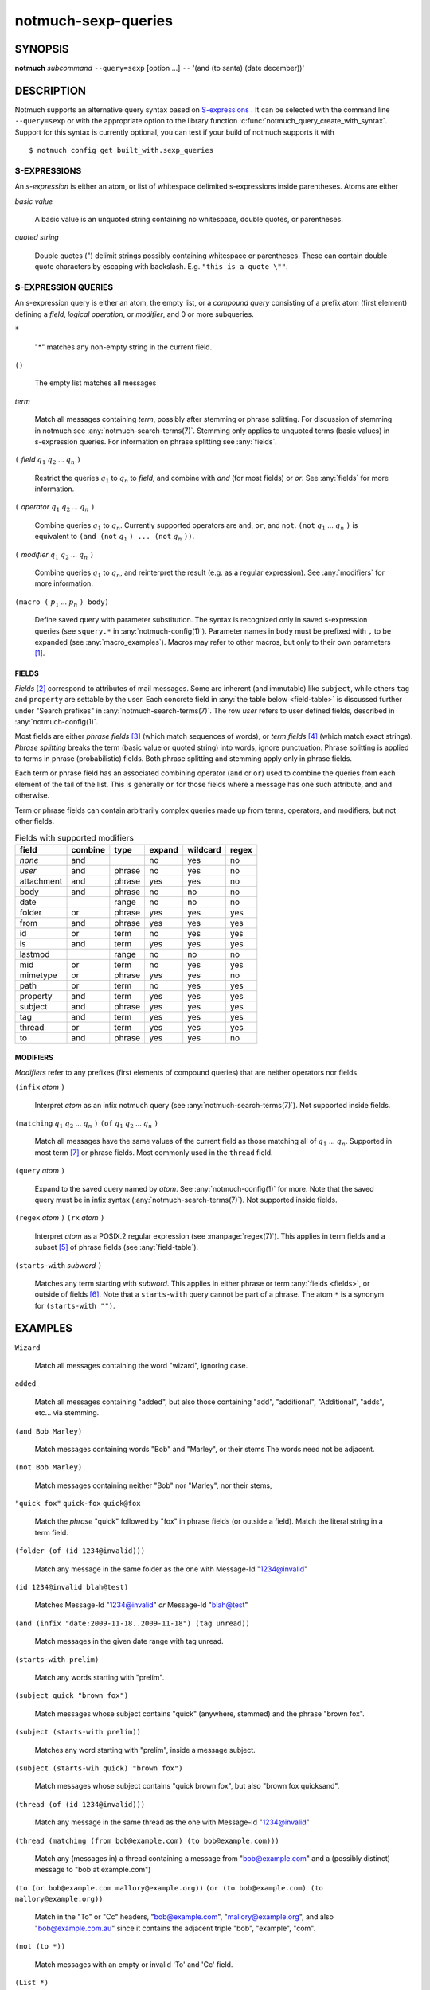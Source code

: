 .. _notmuch-sexp-queries(7):

====================
notmuch-sexp-queries
====================

SYNOPSIS
========

**notmuch** *subcommand* ``--query=sexp`` [option ...]  ``--`` '(and (to santa) (date december))'

DESCRIPTION
===========

Notmuch supports an alternative query syntax based on `S-expressions
<https://en.wikipedia.org/wiki/S-expression>`_ . It can be selected
with the command line ``--query=sexp`` or with the appropriate option
to the library function :c:func:`notmuch_query_create_with_syntax`.
Support for this syntax is currently optional, you can test if your
build of notmuch supports it with

::

   $ notmuch config get built_with.sexp_queries


S-EXPRESSIONS
-------------

An *s-expression* is either an atom, or list of whitespace delimited
s-expressions inside parentheses. Atoms are either

*basic value*

    A basic value is an unquoted string containing no whitespace, double quotes, or
    parentheses.

*quoted string*

    Double quotes (") delimit strings possibly containing whitespace
    or parentheses. These can contain double quote characters by
    escaping with backslash. E.g. ``"this is a quote \""``.

S-EXPRESSION QUERIES
--------------------

An s-expression query is either an atom, the empty list, or a
*compound query* consisting of a prefix atom (first element) defining
a *field*, *logical operation*, or *modifier*, and 0 or more
subqueries.

``*``

   "*" matches any non-empty string in the current field.

``()``

    The empty list matches all messages

*term*

    Match all messages containing *term*, possibly after stemming or
    phrase splitting. For discussion of stemming in notmuch see
    :any:`notmuch-search-terms(7)`. Stemming only applies to unquoted
    terms (basic values) in s-expression queries.  For information on
    phrase splitting see :any:`fields`.

``(`` *field* |q1| |q2| ... |qn| ``)``

    Restrict the queries |q1| to |qn| to *field*, and combine with *and*
    (for most fields) or *or*. See :any:`fields` for more information.

``(`` *operator* |q1| |q2| ... |qn| ``)``

    Combine queries |q1| to |qn|. Currently supported operators are
    ``and``, ``or``, and ``not``. ``(not`` |q1| ... |qn| ``)`` is equivalent
    to ``(and (not`` |q1| ``) ... (not`` |qn| ``))``.

``(`` *modifier* |q1| |q2| ... |qn| ``)``

    Combine queries |q1| to |qn|, and reinterpret the result (e.g. as a regular expression).
    See :any:`modifiers` for more information.

``(macro (`` |p1| ... |pn| ``) body)``

    Define saved query with parameter substitution. The syntax is
    recognized only in saved s-expression queries (see ``squery.*`` in
    :any:`notmuch-config(1)`). Parameter names in ``body`` must be
    prefixed with ``,`` to be expanded (see :any:`macro_examples`).
    Macros may refer to other macros, but only to their own
    parameters [#macro-details]_.

.. _fields:

FIELDS
``````

*Fields* [#aka-pref]_
correspond to attributes of mail messages. Some are inherent (and
immutable) like ``subject``, while others ``tag`` and ``property`` are
settable by the user.  Each concrete field in
:any:`the table below <field-table>`
is discussed further under "Search prefixes" in
:any:`notmuch-search-terms(7)`. The row *user* refers to user defined
fields, described in :any:`notmuch-config(1)`.

Most fields are either *phrase fields* [#aka-prob]_ (which match
sequences of words), or *term fields* [#aka-bool]_ (which match exact
strings). *Phrase splitting* breaks the term (basic value or quoted
string) into words, ignore punctuation. Phrase splitting is applied to
terms in phrase (probabilistic) fields. Both phrase splitting and
stemming apply only in phrase fields.

Each term or phrase field has an associated combining operator
(``and`` or ``or``) used to combine the queries from each element of
the tail of the list. This is generally ``or`` for those fields where
a message has one such attribute, and ``and`` otherwise.

Term or phrase fields can contain arbitrarily complex queries made up
from terms, operators, and modifiers, but not other fields.

.. _field-table:

.. table:: Fields with supported modifiers

  +------------+-----------+-----------+-----------+-----------+----------+
  |   field    |  combine  |   type    |  expand   | wildcard  |  regex   |
  +============+===========+===========+===========+===========+==========+
  |   *none*   |    and    |           |    no     |    yes    |    no    |
  +------------+-----------+-----------+-----------+-----------+----------+
  |   *user*   |    and    |  phrase   |    no     |    yes    |    no    |
  +------------+-----------+-----------+-----------+-----------+----------+
  | attachment |    and    |  phrase   |    yes    |    yes    |    no    |
  +------------+-----------+-----------+-----------+-----------+----------+
  |    body    |    and    |  phrase   |    no     |    no     |    no    |
  +------------+-----------+-----------+-----------+-----------+----------+
  |    date    |           |   range   |    no     |    no     |    no    |
  +------------+-----------+-----------+-----------+-----------+----------+
  |   folder   |    or     |  phrase   |    yes    |    yes    |   yes    |
  +------------+-----------+-----------+-----------+-----------+----------+
  |    from    |    and    |  phrase   |    yes    |    yes    |   yes    |
  +------------+-----------+-----------+-----------+-----------+----------+
  |     id     |    or     |   term    |    no     |    yes    |   yes    |
  +------------+-----------+-----------+-----------+-----------+----------+
  |     is     |    and    |   term    |    yes    |    yes    |   yes    |
  +------------+-----------+-----------+-----------+-----------+----------+
  |  lastmod   |           |   range   |    no     |    no     |    no    |
  +------------+-----------+-----------+-----------+-----------+----------+
  |    mid     |    or     |   term    |    no     |    yes    |   yes    |
  +------------+-----------+-----------+-----------+-----------+----------+
  |  mimetype  |    or     |  phrase   |    yes    |    yes    |    no    |
  +------------+-----------+-----------+-----------+-----------+----------+
  |    path    |    or     |   term    |    no     |    yes    |   yes    |
  +------------+-----------+-----------+-----------+-----------+----------+
  |  property  |    and    |   term    |    yes    |    yes    |   yes    |
  +------------+-----------+-----------+-----------+-----------+----------+
  |  subject   |    and    |  phrase   |    yes    |    yes    |   yes    |
  +------------+-----------+-----------+-----------+-----------+----------+
  |    tag     |    and    |   term    |    yes    |    yes    |   yes    |
  +------------+-----------+-----------+-----------+-----------+----------+
  |   thread   |    or     |   term    |    yes    |    yes    |   yes    |
  +------------+-----------+-----------+-----------+-----------+----------+
  |     to     |    and    |  phrase   |    yes    |    yes    |    no    |
  +------------+-----------+-----------+-----------+-----------+----------+

.. _modifiers:

MODIFIERS
`````````

*Modifiers* refer to any prefixes (first elements of compound queries)
that are neither operators nor fields.

``(infix`` *atom* ``)``

    Interpret *atom* as an infix notmuch query (see
    :any:`notmuch-search-terms(7)`). Not supported inside fields.

``(matching`` |q1| |q2| ... |qn| ``)`` ``(of`` |q1| |q2| ... |qn|  ``)``

    Match all messages have the same values of the current field as
    those matching all of |q1| ... |qn|. Supported in most term [#not-path]_ or
    phrase fields. Most commonly used in the ``thread`` field.

``(query`` *atom* ``)``

    Expand to the saved query named by *atom*. See
    :any:`notmuch-config(1)` for more. Note that the saved query must
    be in infix syntax (:any:`notmuch-search-terms(7)`). Not supported
    inside fields.

``(regex`` *atom* ``)`` ``(rx`` *atom* ``)``

    Interpret *atom* as a POSIX.2 regular expression (see
    :manpage:`regex(7)`). This applies in term fields and a subset [#not-phrase]_ of
    phrase fields (see :any:`field-table`).

``(starts-with`` *subword* ``)``

    Matches any term starting with *subword*.  This applies in either
    phrase or term :any:`fields <fields>`, or outside of fields [#not-body]_. Note that
    a ``starts-with`` query cannot be part of a phrase. The
    atom ``*`` is a synonym for ``(starts-with "")``.

EXAMPLES
========

``Wizard``

    Match all messages containing the word "wizard", ignoring case.

``added``

    Match all messages containing "added", but also those containing "add", "additional",
    "Additional", "adds", etc... via stemming.

``(and Bob Marley)``

    Match messages containing words "Bob" and "Marley", or their stems
    The words need not be adjacent.

``(not Bob Marley)``

    Match messages containing neither "Bob" nor "Marley", nor their stems,

``"quick fox"`` ``quick-fox`` ``quick@fox``

    Match the *phrase* "quick" followed by "fox" in phrase fields (or
    outside a field). Match the literal string in a term field.

``(folder (of (id 1234@invalid)))``

    Match any message in the same folder as the one with Message-Id "1234@invalid"

``(id 1234@invalid blah@test)``

    Matches Message-Id "1234@invalid" *or* Message-Id "blah@test"

``(and (infix "date:2009-11-18..2009-11-18") (tag unread))``

    Match messages in the given date range with tag unread.

``(starts-with prelim)``

    Match any words starting with "prelim".

``(subject quick "brown fox")``

    Match messages whose subject contains "quick" (anywhere, stemmed) and
    the phrase "brown fox".

``(subject (starts-with prelim))``

    Matches any word starting with "prelim", inside a message subject.

``(subject (starts-wih quick) "brown fox")``

    Match messages whose subject contains "quick brown fox", but also
    "brown fox quicksand".

``(thread (of (id 1234@invalid)))``

    Match any message in the same thread as the one with Message-Id "1234@invalid"

``(thread (matching (from bob@example.com) (to bob@example.com)))``

    Match any (messages in) a thread containing a message from
    "bob@example.com" and a (possibly distinct) message to "bob at
    example.com")

``(to (or bob@example.com mallory@example.org))`` ``(or (to bob@example.com) (to mallory@example.org))``

    Match in the "To" or "Cc" headers, "bob@example.com",
    "mallory@example.org", and also "bob@example.com.au" since it
    contains the adjacent triple "bob", "example", "com".

``(not (to *))``

    Match messages with an empty or invalid 'To' and 'Cc' field.

``(List *)``

    Match messages with a non-empty List-Id header, assuming
    configuration ``index.header.List=List-Id``

.. _macro_examples:

MACRO EXAMPLES
--------------

A macro that takes two parameters and applies different fields to them.

::

   $ notmuch config set squery.TagSubject '(macro (tagname subj) (and (tag ,tagname) (subject ,subj)))'
   $ notmuch search --query=sexp '(TagSubject inbox maildir)'

Nested macros are allowed.

::

    $ notmuch config set squery.Inner '(macro (x) (subject ,x))'
    $ notmuch config set squery.Outer  '(macro (x y) (and (tag ,x) (Inner ,y)))'
    $ notmuch search --query=sexp '(Outer inbox maildir)'

Parameters can be re-used to reduce boilerplate. Any field, including
user defined fields is permitted within a macro.

::

    $ notmuch config set squery.About '(macro (name) (or (subject ,name) (List ,name)))'
    $ notmuch search --query=sexp '(About notmuch)'


NOTES
=====

.. [#macro-details] Technically macros impliment lazy evaluation and
                    lexical scope. There is one top level scope
                    containing all macro definitions, but all
                    parameter definitions are local to a given macro.

.. [#aka-pref] a.k.a. prefixes

.. [#aka-prob] a.k.a. probabilistic prefixes

.. [#aka-bool] a.k.a. boolean prefixes

.. [#not-phrase] Due to the implemention of phrase fields in Xapian,
                 regex queries could only match individual words.

.. [#not-body] Due the the way ``body`` is implemented in notmuch,
               this modifier is not supported in the ``body`` field.

.. [#not-path] Due to the way recursive ``path`` queries are implemented
               in notmuch, this modifier is not supported in the
               ``path`` field.

.. |q1| replace:: :math:`q_1`
.. |q2| replace:: :math:`q_2`
.. |qn| replace:: :math:`q_n`

.. |p1| replace:: :math:`p_1`
.. |p2| replace:: :math:`p_2`
.. |pn| replace:: :math:`p_n`
